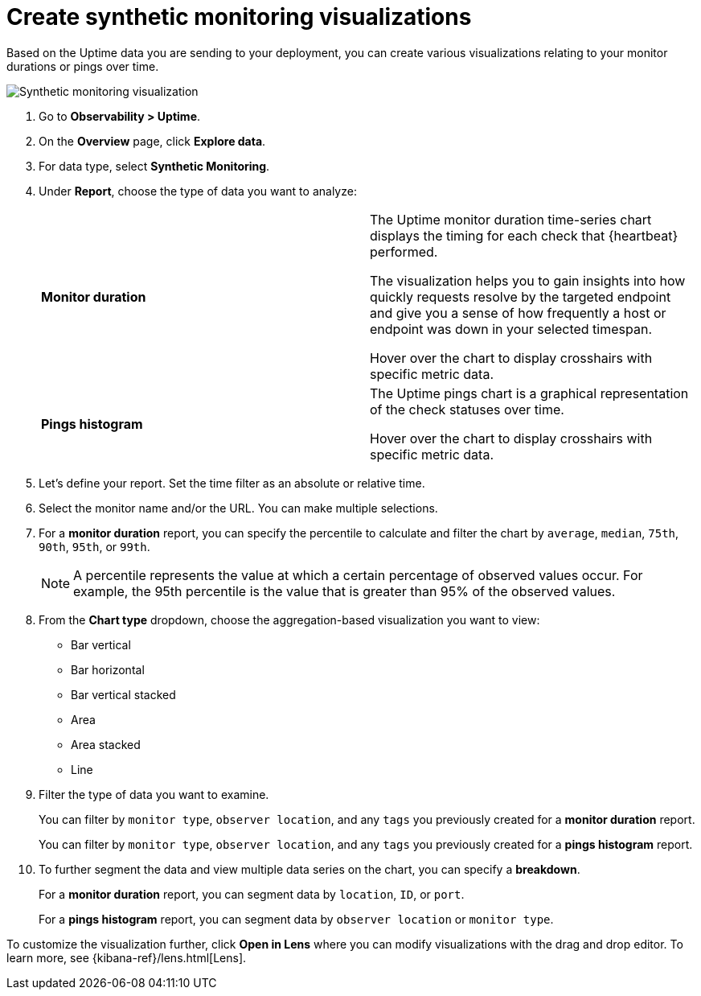 [[synthetic-monitoring-visualizations]]
= Create synthetic monitoring visualizations

Based on the Uptime data you are sending to your deployment, you can create various visualizations
relating to your monitor durations or pings over time.

[role="screenshot"]
image::images/synthetic-monitoring-visualization.png[Synthetic monitoring visualization]

. Go to *Observability > Uptime*.
. On the *Overview* page, click *Explore data*.
. For data type, select *Synthetic Monitoring*.
. Under **Report**, choose the type of data you want to analyze:
+
|=== 

| *Monitor duration* | The Uptime monitor duration time-series chart displays the timing for each check that {heartbeat} performed.

The visualization helps you to gain insights into how quickly requests resolve by the targeted endpoint
and give you a sense of how frequently a host or endpoint was down in your selected timespan.

Hover over the chart to display
crosshairs with specific metric data.

| *Pings histogram* | The Uptime pings chart is a graphical representation of the check statuses over time.

Hover over the chart to display crosshairs with specific metric data.

|===

. Let's define your report. Set the time filter as an absolute or relative time.
. Select the monitor name and/or the URL. You can make multiple selections.
. For a *monitor duration* report, you can specify the percentile to calculate and filter the chart by `average`, `median`,
`75th`, `90th`, `95th`, or `99th`.
+
NOTE: A percentile represents the value at which a certain percentage of observed values occur. For example, the 95th percentile is the
value that is greater than 95% of the observed values.

. From the *Chart type* dropdown, choose the aggregation-based visualization you want to view:

* Bar vertical
* Bar horizontal
* Bar vertical stacked
* Area
* Area stacked
* Line

. Filter the type of data you want to examine.
+
You can filter by `monitor type`, `observer location`, and any `tags` you previously created for a *monitor duration* report.
+
You can filter by `monitor type`, `observer location`, and any `tags` you previously created for a *pings histogram* report.

. To further segment the data and view multiple data series on the chart, you can specify a *breakdown*.
+
For a *monitor duration* report, you can segment data by `location`, `ID`, or `port`.
+
For a *pings histogram* report, you can segment data by `observer location` or `monitor type`.

To customize the visualization further, click *Open in Lens* where you can
modify visualizations with the drag and drop editor. To learn more, see {kibana-ref}/lens.html[Lens].